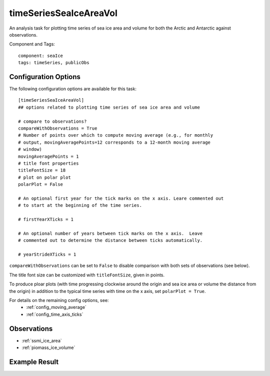 .. _task_timeSeriesSeaIceAreaVol:

timeSeriesSeaIceAreaVol
=======================

An analysis task for plotting time series of sea ice area and volume for both
the Arctic and Antarctic against observations.

Component and Tags::

  component: seaIce
  tags: timeSeries, publicObs

Configuration Options
---------------------

The following configuration options are available for this task::

  [timeSeriesSeaIceAreaVol]
  ## options related to plotting time series of sea ice area and volume

  # compare to observations?
  compareWithObservations = True
  # Number of points over which to compute moving average (e.g., for monthly
  # output, movingAveragePoints=12 corresponds to a 12-month moving average
  # window)
  movingAveragePoints = 1
  # title font properties
  titleFontSize = 18
  # plot on polar plot
  polarPlot = False

  # An optional first year for the tick marks on the x axis. Leare commented out
  # to start at the beginning of the time series.

  # firstYearXTicks = 1

  # An optional number of years between tick marks on the x axis.  Leave
  # commented out to determine the distance between ticks automatically.

  # yearStrideXTicks = 1

``compareWithObservations`` can be set to ``False`` to disable comparison with
both sets of observations (see below).

The title font size can be customized with ``titleFontSize``, given in points.

To produce ploar plots (with time progressing clockwise around the origin and
sea ice area or volume the distance from the origin) in addition to the
typical time series with time on the x axis, set ``polarPlot = True``.

For details on the remaining config options, see:
 * :ref:`config_moving_average`
 * :ref:`config_time_axis_ticks`

Observations
------------

* :ref:`ssmi_ice_area`
* :ref:`piomass_ice_volume`

Example Result
--------------

.. image:: examples/ice_area_nh.png
   :width: 500 px
   :align: center
